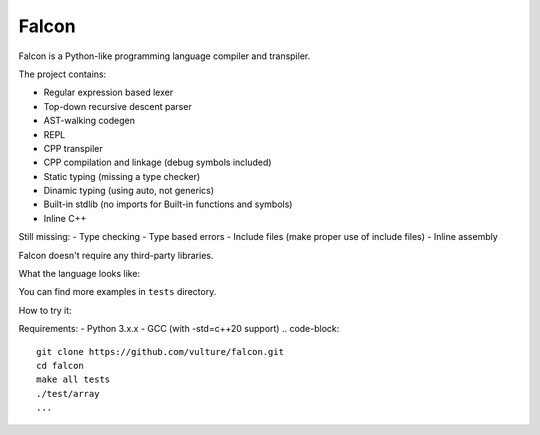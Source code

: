 Falcon
=======

Falcon is a Python-like programming language compiler and transpiler.

The project contains:

- Regular expression based lexer
- Top-down recursive descent parser
- AST-walking codegen
- REPL 
- CPP transpiler
- CPP compilation and linkage (debug symbols included)
- Static typing (missing a type checker)
- Dinamic typing (using auto, not generics)
- Built-in stdlib (no imports for Built-in functions and symbols)
- Inline C++ 


Still missing:
- Type checking 
- Type based errors
- Include files (make proper use of include files)
- Inline assembly

Falcon doesn't require any third-party libraries.

What the language looks like:

.. code-block::
    func main() -> i32:
        let fp: file = open("./loops.flc", "r")
        let buffer: string = readfile(fp)
        print(buffer)
        closefile(fp)

        return 0


.. code-block::
    func dup(x: string, count: i32) -> string:
        let result: string = ""
        for i in 1 .. count:
            result = result + x

        return result

    func main() -> i32:
        println(dup("-", 50))

        for i in 1 .. 5:
            for j in 1 .. i:
                print("*")
            println("")

You can find more examples in ``tests`` directory.

How to try it:

Requirements:
- Python 3.x.x
- GCC (with -std=c++20 support)
.. code-block::
    
    git clone https://github.com/vulture/falcon.git
    cd falcon
    make all tests
    ./test/array
    ...
